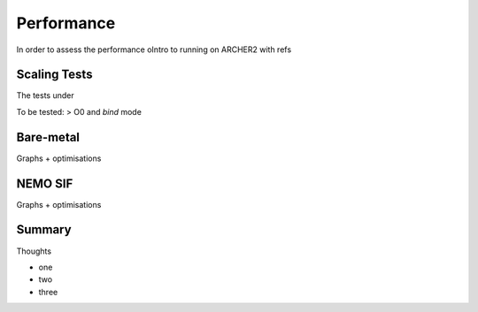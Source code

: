 .. _performance:

===========
Performance
===========

In order to assess the performance oIntro to running on ARCHER2 with refs

-------------
Scaling Tests
-------------

The tests under



To be tested: > O0 and *bind* mode

----------
Bare-metal
----------

Graphs + optimisations

.. image:: _static/AMM7_scale1.png
   :width: 600

.. image:: _static/AMM7_scale2.png
   :width: 600

--------
NEMO SIF
--------

Graphs + optimisations

.. image:: _static/AMM7_scale5.png
   :width: 600


-------
Summary
-------

Thoughts


- one
- two
- three
